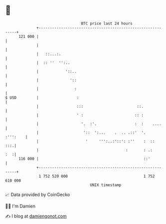 * 👋

#+begin_example
                                     BTC price last 24 hours                    
                 +------------------------------------------------------------+ 
         121 000 |                                                            | 
                 |                                                            | 
                 |   ::...:.                                                  | 
                 |  :: ''  '':..                                              | 
                 |            '::..                                           | 
                 |              '::                                           | 
                 |                :                                           | 
   $ USD         |                 :                                          | 
                 |                 :::                        ::.             | 
                 |                 ' :                       :: :             | 
                 |                   '.  :'.                 :  :    ....     | 
                 |                    '::  ':...    .  .. .::'  '.   :''':    | 
                 |                     '     ''':..:'::': :''    :  ::    :::.| 
                 |                                       :       : .:     :  :| 
         116 000 |                                               ::'          | 
                 +------------------------------------------------------------+ 
                  1 752 520 000                                  1 752 610 000  
                                         UNIX timestamp                         
#+end_example
📈 Data provided by CoinGecko

🧑‍💻 I'm Damien

✍️ I blog at [[https://www.damiengonot.com][damiengonot.com]]
